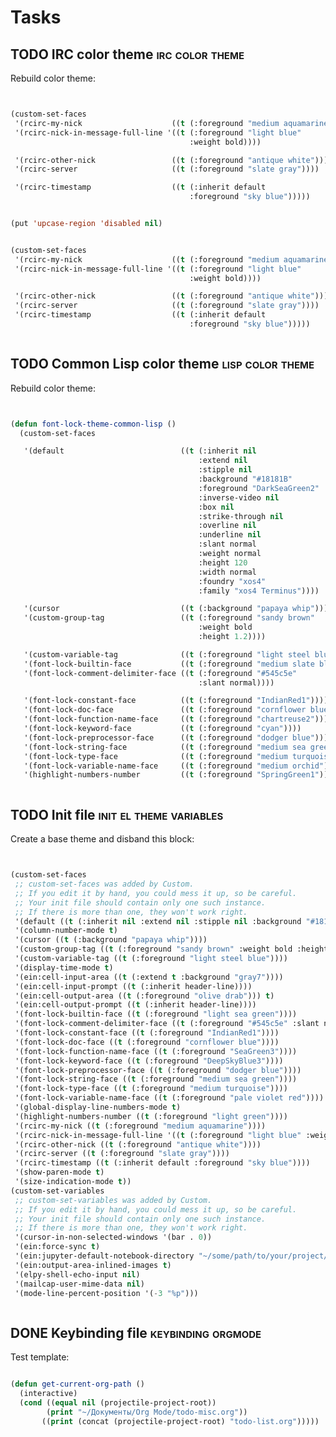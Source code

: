 * Tasks
** TODO IRC color theme                                     :irc:color:theme:
   :PROPERTIES:
   :Created:  <2021-05-03 Пн 13:23>
   :Source:   [[file:~/SciBourne/.emacs.d/config/irc.el::;;; TODO: Rebuild color theme: (custom-set-faces '(rcirc-my-nick ((t (:foreground "medium aquamarine")))) '(rcirc-nick-in-message-full-line '((t (:foreground "light blue" :weight bold)))) '(rcirc-other-nick ((t (:foreground "antique white")))) '(rcirc-server ((t (:foreground "slate gray")))) '(rcirc-timestamp ((t (:inherit default :foreground "sky blue"))))) (put 'upcase-region 'disabled nil) (custom-set-faces '(rcirc-my-nick ((t (:foreground "medium aquamarine")))) '(rcirc-nick-in-message-full-line '((t (:foreground "light blue" :weight bold)))) '(rcirc-other-nick ((t (:foreground "antique white")))) '(rcirc-server ((t (:foreground "slate gray")))) '(rcirc-timestamp ((t (:inherit default :foreground "sky blue")))))]]
   :END:

Rebuild color theme:

 #+begin_src emacs-lisp


  (custom-set-faces
   '(rcirc-my-nick                    ((t (:foreground "medium aquamarine"))))
   '(rcirc-nick-in-message-full-line '((t (:foreground "light blue"
                                          :weight bold))))

   '(rcirc-other-nick                 ((t (:foreground "antique white"))))
   '(rcirc-server                     ((t (:foreground "slate gray"))))

   '(rcirc-timestamp                  ((t (:inherit default
                                          :foreground "sky blue")))))


  (put 'upcase-region 'disabled nil)


  (custom-set-faces
   '(rcirc-my-nick                    ((t (:foreground "medium aquamarine"))))
   '(rcirc-nick-in-message-full-line '((t (:foreground "light blue"
                                          :weight bold))))

   '(rcirc-other-nick                 ((t (:foreground "antique white"))))
   '(rcirc-server                     ((t (:foreground "slate gray"))))
   '(rcirc-timestamp                  ((t (:inherit default
                                          :foreground "sky blue")))))


 #+end_src
** TODO Common Lisp color theme                            :lisp:color:theme:
   :PROPERTIES:
   :Created:  <2021-05-03 Пн 13:03>
   :Source:   [[file:~/SciBourne/.emacs.d/config/common-lisp-language.el::;;; TODO: Rebuild color theme: (defun font-lock-theme-common-lisp () (custom-set-faces '(default ((t (:inherit nil :extend nil :stipple nil :background "#18181B" :foreground "DarkSeaGreen2" :inverse-video nil :box nil :strike-through nil :overline nil :underline nil :slant normal :weight normal :height 120 :width normal :foundry "xos4" :family "xos4 Terminus")))) '(cursor ((t (:background "papaya whip")))) '(custom-group-tag ((t (:foreground "sandy brown" :weight bold :height 1.2)))) '(custom-variable-tag ((t (:foreground "light steel blue")))) '(font-lock-builtin-face ((t (:foreground "medium slate blue")))) '(font-lock-comment-delimiter-face ((t (:foreground "#545c5e" :slant normal)))) '(font-lock-constant-face ((t (:foreground "IndianRed1")))) '(font-lock-doc-face ((t (:foreground "cornflower blue")))) '(font-lock-function-name-face ((t (:foreground "chartreuse2")))) '(font-lock-keyword-face ((t (:foreground "cyan")))) '(font-lock-preprocessor-face ((t (:foreground "dodger blue")))) '(font-lock-string-face ((t (:foreground "medium sea green")))) '(font-lock-type-face ((t (:foreground "medium turquoise")))) '(font-lock-variable-name-face ((t (:foreground "medium orchid")))) '(highlight-numbers-number ((t (:foreground "SpringGreen1"))))))]]
   :END:

Rebuild color theme:

 #+begin_src emacs-lisp


  (defun font-lock-theme-common-lisp ()
    (custom-set-faces

     '(default                          ((t (:inherit nil
                                            :extend nil
                                            :stipple nil
                                            :background "#18181B"
                                            :foreground "DarkSeaGreen2"
                                            :inverse-video nil
                                            :box nil
                                            :strike-through nil
                                            :overline nil
                                            :underline nil
                                            :slant normal
                                            :weight normal
                                            :height 120
                                            :width normal
                                            :foundry "xos4"
                                            :family "xos4 Terminus"))))

     '(cursor                           ((t (:background "papaya whip"))))
     '(custom-group-tag                 ((t (:foreground "sandy brown"
                                            :weight bold
                                            :height 1.2))))

     '(custom-variable-tag              ((t (:foreground "light steel blue"))))
     '(font-lock-builtin-face           ((t (:foreground "medium slate blue"))))
     '(font-lock-comment-delimiter-face ((t (:foreground "#545c5e"
                                            :slant normal))))

     '(font-lock-constant-face          ((t (:foreground "IndianRed1"))))
     '(font-lock-doc-face               ((t (:foreground "cornflower blue"))))
     '(font-lock-function-name-face     ((t (:foreground "chartreuse2"))))
     '(font-lock-keyword-face           ((t (:foreground "cyan"))))
     '(font-lock-preprocessor-face      ((t (:foreground "dodger blue"))))
     '(font-lock-string-face            ((t (:foreground "medium sea green"))))
     '(font-lock-type-face              ((t (:foreground "medium turquoise"))))
     '(font-lock-variable-name-face     ((t (:foreground "medium orchid"))))
     '(highlight-numbers-number         ((t (:foreground "SpringGreen1"))))))


 #+end_src
** TODO Init file                                   :init:el:theme:variables:
   :PROPERTIES:
   :Created:  <2021-05-03 Пн 12:55>
   :Source:   [[file:~/SciBourne/.emacs.d/init.el::;;; TODO: Create a base theme and disband the this block: (custom-set-faces ;; custom-set-faces was added by Custom. ;; If you edit it by hand, you could mess it up, so be careful. ;; Your init file should contain only one such instance. ;; If there is more than one, they won't work right. '(default ((t (:inherit nil :extend nil :stipple nil :background "#18181B" :foreground "DarkSeaGreen2" :inverse-video nil :box nil :strike-through nil :overline nil :underline nil :slant normal :weight normal :height 120 :width normal :foundry "xos4" :family "xos4 Terminus")))) '(column-number-mode t) '(cursor ((t (:background "papaya whip")))) '(custom-group-tag ((t (:foreground "sandy brown" :weight bold :height 1.2)))) '(custom-variable-tag ((t (:foreground "light steel blue")))) '(display-time-mode t) '(ein:cell-input-area ((t (:extend t :background "gray7")))) '(ein:cell-input-prompt ((t (:inherit header-line)))) '(ein:cell-output-area ((t (:foreground "olive drab"))) t) '(ein:cell-output-prompt ((t (:inherit header-line)))) '(font-lock-builtin-face ((t (:foreground "light sea green")))) '(font-lock-comment-delimiter-face ((t (:foreground "#545c5e" :slant normal)))) '(font-lock-constant-face ((t (:foreground "IndianRed1")))) '(font-lock-doc-face ((t (:foreground "cornflower blue")))) '(font-lock-function-name-face ((t (:foreground "SeaGreen3")))) '(font-lock-keyword-face ((t (:foreground "DeepSkyBlue3")))) '(font-lock-preprocessor-face ((t (:foreground "dodger blue")))) '(font-lock-string-face ((t (:foreground "medium sea green")))) '(font-lock-type-face ((t (:foreground "medium turquoise")))) '(font-lock-variable-name-face ((t (:foreground "pale violet red")))) '(global-display-line-numbers-mode t) '(highlight-numbers-number ((t (:foreground "light green")))) '(rcirc-my-nick ((t (:foreground "medium aquamarine")))) '(rcirc-nick-in-message-full-line '((t (:foreground "light blue" :weight bold)))) '(rcirc-other-nick ((t (:foreground "antique white")))) '(rcirc-server ((t (:foreground "slate gray")))) '(rcirc-timestamp ((t (:inherit default :foreground "sky blue")))) '(show-paren-mode t) '(size-indication-mode t)) (custom-set-variables ;; custom-set-variables was added by Custom. ;; If you edit it by hand, you could mess it up, so be careful. ;; Your init file should contain only one such instance. ;; If there is more than one, they won't work right. '(cursor-in-non-selected-windows '(bar . 0)) '(ein:force-sync t) '(ein:jupyter-default-notebook-directory "~/some/path/to/your/project/dir") '(ein:output-area-inlined-images t) '(elpy-shell-echo-input nil) '(mailcap-user-mime-data nil) '(mode-line-percent-position '(-3 "%p")))]]
   :END:

Create a base theme and disband this block:

 #+begin_src emacs-lisp


  (custom-set-faces
   ;; custom-set-faces was added by Custom.
   ;; If you edit it by hand, you could mess it up, so be careful.
   ;; Your init file should contain only one such instance.
   ;; If there is more than one, they won't work right.
   '(default ((t (:inherit nil :extend nil :stipple nil :background "#18181B" :foreground "DarkSeaGreen2" :inverse-video nil :box nil :strike-through nil :overline nil :underline nil :slant normal :weight normal :height 120 :width normal :foundry "xos4" :family "xos4 Terminus"))))
   '(column-number-mode t)
   '(cursor ((t (:background "papaya whip"))))
   '(custom-group-tag ((t (:foreground "sandy brown" :weight bold :height 1.2))))
   '(custom-variable-tag ((t (:foreground "light steel blue"))))
   '(display-time-mode t)
   '(ein:cell-input-area ((t (:extend t :background "gray7"))))
   '(ein:cell-input-prompt ((t (:inherit header-line))))
   '(ein:cell-output-area ((t (:foreground "olive drab"))) t)
   '(ein:cell-output-prompt ((t (:inherit header-line))))
   '(font-lock-builtin-face ((t (:foreground "light sea green"))))
   '(font-lock-comment-delimiter-face ((t (:foreground "#545c5e" :slant normal))))
   '(font-lock-constant-face ((t (:foreground "IndianRed1"))))
   '(font-lock-doc-face ((t (:foreground "cornflower blue"))))
   '(font-lock-function-name-face ((t (:foreground "SeaGreen3"))))
   '(font-lock-keyword-face ((t (:foreground "DeepSkyBlue3"))))
   '(font-lock-preprocessor-face ((t (:foreground "dodger blue"))))
   '(font-lock-string-face ((t (:foreground "medium sea green"))))
   '(font-lock-type-face ((t (:foreground "medium turquoise"))))
   '(font-lock-variable-name-face ((t (:foreground "pale violet red"))))
   '(global-display-line-numbers-mode t)
   '(highlight-numbers-number ((t (:foreground "light green"))))
   '(rcirc-my-nick ((t (:foreground "medium aquamarine"))))
   '(rcirc-nick-in-message-full-line '((t (:foreground "light blue" :weight bold))))
   '(rcirc-other-nick ((t (:foreground "antique white"))))
   '(rcirc-server ((t (:foreground "slate gray"))))
   '(rcirc-timestamp ((t (:inherit default :foreground "sky blue"))))
   '(show-paren-mode t)
   '(size-indication-mode t))
  (custom-set-variables
   ;; custom-set-variables was added by Custom.
   ;; If you edit it by hand, you could mess it up, so be careful.
   ;; Your init file should contain only one such instance.
   ;; If there is more than one, they won't work right.
   '(cursor-in-non-selected-windows '(bar . 0))
   '(ein:force-sync t)
   '(ein:jupyter-default-notebook-directory "~/some/path/to/your/project/dir")
   '(ein:output-area-inlined-images t)
   '(elpy-shell-echo-input nil)
   '(mailcap-user-mime-data nil)
   '(mode-line-percent-position '(-3 "%p")))


 #+end_src
** DONE Keybinding file                                  :keybinding:orgmode:
   CLOSED: [2021-05-02 Вс 18:08]
   :PROPERTIES:
   :Created:  <2021-05-02 Вс 17:43>
   :Source:   [[file:~/.emacs.d/config/keybinding.el::;; TODO: Протестировать шаблон: (defun get-current-org-path () (interactive) (cond ((equal nil (projectile-project-root)) (print "~/Документы/Org Mode/todo-misc.org")) ((print (concat (projectile-project-root) "todo-list.org")))))]]
   :END:

Test template:

 #+begin_src emacs-lisp

  (defun get-current-org-path ()
    (interactive)
    (cond ((equal nil (projectile-project-root))
          (print "~/Документы/Org Mode/todo-misc.org"))
         ((print (concat (projectile-project-root) "todo-list.org")))))

 #+end_src
